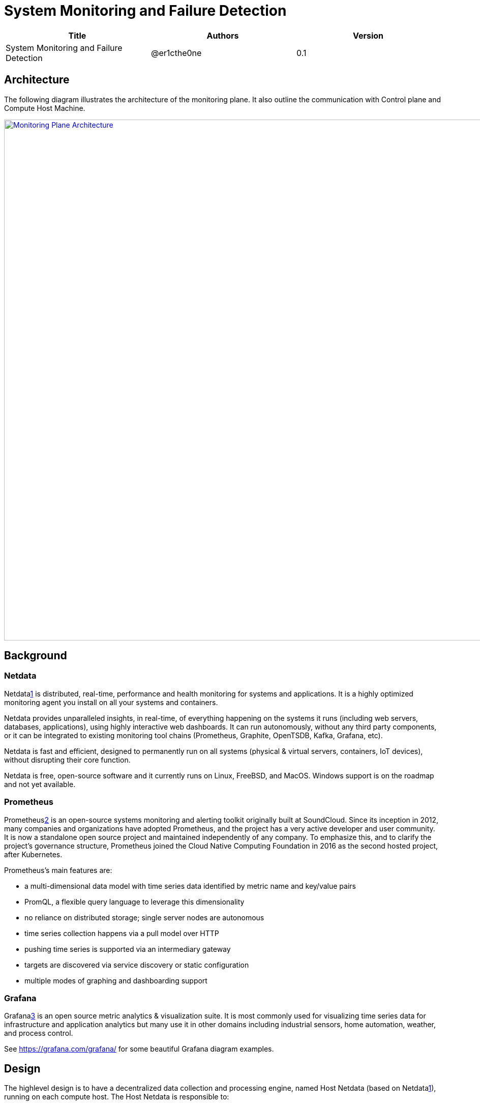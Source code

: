 = System Monitoring and Failure Detection

[width="100%",options="header"]
|====================
|Title|Authors|Version
|System Monitoring and Failure Detection|@er1cthe0ne|0.1
|====================

// == Introduction

// TBD...

== Architecture

The following diagram illustrates the architecture of the monitoring plane. It also outline the communication with Control plane and Compute Host Machine.

image::images/monitoring_plane.GIF["Monitoring Plane Architecture", width=1024, link="images/monitoring_plane.GIF"]

== Background

=== Netdata

Netdata<<netdata,1>> is distributed, real-time, performance and health monitoring for systems and applications. It is a highly optimized monitoring agent you install on all your systems and containers.

Netdata provides unparalleled insights, in real-time, of everything happening on the systems it runs (including web servers, databases, applications), using highly interactive web dashboards. It can run autonomously, without any third party components, or it can be integrated to existing monitoring tool chains (Prometheus, Graphite, OpenTSDB, Kafka, Grafana, etc).

Netdata is fast and efficient, designed to permanently run on all systems (physical & virtual servers, containers, IoT devices), without disrupting their core function.

Netdata is free, open-source software and it currently runs on Linux, FreeBSD, and MacOS. Windows support is on the roadmap and not yet available.

=== Prometheus

Prometheus<<prometheus,2>> is an open-source systems monitoring and alerting toolkit originally built at SoundCloud. Since its inception in 2012, many companies and organizations have adopted Prometheus, and the project has a very active developer and user community. It is now a standalone open source project and maintained independently of any company. To emphasize this, and to clarify the project's governance structure, Prometheus joined the Cloud Native Computing Foundation in 2016 as the second hosted project, after Kubernetes.

Prometheus's main features are:

* a multi-dimensional data model with time series data identified by metric name and key/value pairs
* PromQL, a flexible query language to leverage this dimensionality
* no reliance on distributed storage; single server nodes are autonomous
* time series collection happens via a pull model over HTTP
* pushing time series is supported via an intermediary gateway
* targets are discovered via service discovery or static configuration
* multiple modes of graphing and dashboarding support

=== Grafana

Grafana<<grafana,3>>  is an open source metric analytics & visualization suite. It is most commonly used for visualizing time series data for infrastructure and application analytics but many use it in other domains including industrial sensors, home automation, weather, and process control.

See https://grafana.com/grafana/ for some beautiful Grafana diagram examples.

== Design

The highlevel design is to have a decentralized data collection and processing engine, named Host Netdata (based on Netdata<<netdata,1>>), running on each compute host. The Host Netdata is responsible to:

* heartbeat with node manager
* collect all the interesting local metrix
* quickly analyze it for clear problems (like ACA went down)
* raise alarm to node manager on clear problems
* digest and archive data into prometheus

=== Host Netdata Health
As Host Netdata became the decentralized monitoring engine which can efficiently collect, process data and provide clear and actionable alarm. It can also became the signal point of failure on our monitoring plane and block all the host data processing when Host Netdata goes offline or when host machine goes down. We need a strong mechanism to ensure its liveliness. There will be two heartbeat paths:

** what happen if Host machine goes down? 
** Need to leverage Prometheus for host heart beat 
* Host Agents Health 
* Data Plane Health from TransitD for transit switch and router
* Host Machine Health, host networking stack/interface/utilization
* Tenant VMs/Containers Health

== Open Questions

* What kinds of metrix to collect on the host machine?
* What is the amount and frequency of data (in MB) to be collected and stored on Host Netdata?
* What is the amount and frequency of data (in MB) to be sent to Prometheus?

== Proposed Changes

The System Monitoring and Failure Detection system would requires the following changes:

[width="100%",options="header"]
|====================
|Index|Feature Description|Priority|Note
|1|Netdata research and investigation |P0|
|2|Netdata implementation .3+^.^|P0|
|2.1|work item 1|
|2.2|work item 2|
|3|Update Node Manager .3+^.^|P0|
|3.1|work item 1|
|3.2|work item 2|
|4|E2E latency measurement for monitoring plane|P0|
|5|Performance test to get scalability limit for monitoring data|P1|
|====================

[bibliography]
== References

- [[netdata]] What is Netdata: https://docs.netdata.cloud/docs/what-is-netdata/

- [[prometheus]] What is prometheus: https://prometheus.io/docs/introduction/overview/

- [[grafana]] What is grafana: https://grafana.com/docs/v4.3/
